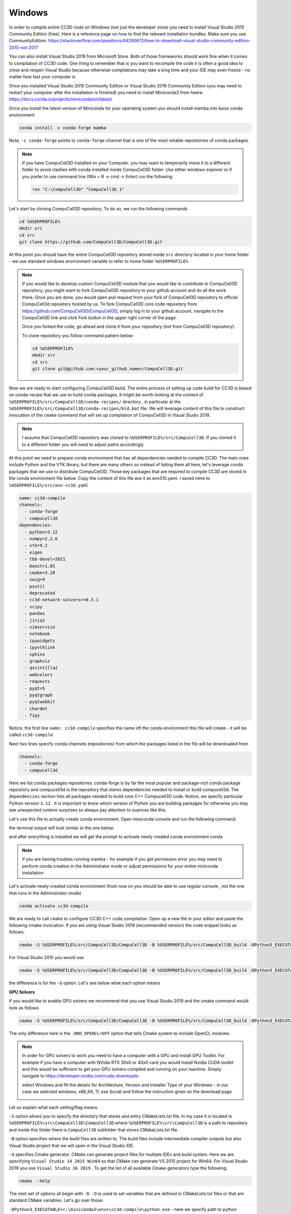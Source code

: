 .. _My target:

Windows
=======

In order to compile entire CC3D code on Windows (not just the developer zone) you need to install Visual Studio 2015 Community Edition (free). Here is a reference page on how to find the relevant installation bundles. Make sure you use CommunityEdition: https://stackoverflow.com/questions/44290672/how-to-download-visual-studio-community-edition-2015-not-2017


You can also install Visual Studio 2019 from Microsoft Store. Both of those frameworks should work fine when it comes to compilation of CC3D code. One thing to remember that is you want to recompile the code it is often a good idea to close and reopen Visual Studio because otherwise compilations may take a long time and your IDE may even freeze - no matter how fast your computer is

|cc3d_cpp_001a|

Once you installed Visual Studio 2015 Community Edition or Visual Studio 2019 Community Edition  (you may need to restart your computer after the installation is finished) you need to install Miniconda3 from heere: https://docs.conda.io/projects/miniconda/en/latest/

Once you install the latest version of Miniconda for your operating system you should install mamba into ``base`` conda environment:

.. code-block:: console

    conda install -c conda-forge mamba

Note, ``-c conda-forge`` points to ``conda-forge`` channel that is one of the most reliable repositories of conda packages.

.. note::

    If you have CompuCell3D installed on your Computer. you may want to temporarily move it to a different folder to avoid clashes with conda installed inside CompuCell3D folder. Use either windows explorer or if you prefer to use command line (Win + R → cmd → Enter) run the following

    .. code-block:: console

        ren "C:\CompuCell3D" "CompuCell3D_1"



Let's start by cloning CompuCell3D repository. To do so, we run the following commands

.. code-block:: console

    cd %USERPROFILE%
    mkdir src
    cd src
    git clone https://github.com/CompuCell3D/CompuCell3D.git

At this point you should have the entire CompuCell3D repository stored inside ``src`` directory located in your home folder - we use standard windows environment variable to refer to home folder ``%USERPROFILE%``

.. note::

    If you would like to develop custom CompuCell3D module that you would like to contribute to CompuCell3D repository, you might want to fork CompuCell3D repository to your github account and do all the work there. Once you are done, you would open pull request from your fork of CompuCell3D repository to official CompuCell3d repository hosted by us.
    To fork CompuCell3D core code repository from https://github.com/CompuCell3D/CompuCell3D,  simply log in to your github account, navigate to the CompuCell3D link and click Fork button in the upper right corner of the page:

    |cc3d_cpp_001|

    Once you forked the code, go ahead and clone it from your repository (not from CompuCell3D repository).

    To clone repository you follow command pattern below:

    .. code-block:: console

        cd %USERPROFILE%
        mkdir src
        cd src
        git clone git@github.com:<your_github_name>/CompuCell3D.git

Now we are ready to start configuring CompuCell3D build. The entire process of setting up code build for CC3D is based on conda-recipe that we use to build conda packages. It might be worth looking at the content of ``%USERPROFILE%/src/CompuCell3D/conda-recipes/`` directory , in particular at the ``%USERPROFILE%/src/CompuCell3D/conda-recipes/bld.bat`` file. We will leverage content of this file to construct invocation of the ``cmake`` command that will set up compilation of CompuCell3D in Visual Studio 2019.

.. note::

    I assume that CompuCell3D repository was cloned to ``%USERPROFILE%/src/CompuCell3D``. If you cloned it to a different folder you will need to adjust paths accordingly



At this point we need to prepare conda environment that has all dependencies needed to compile CC3D. The main ones include Python and the VTK library, but there are many others so instead of listing them all here, let's leverage conda packages that we use to distribute CompuCell3D. Those key packages that are required to compile CC3D are stored in the conda environment file below. Copy the content of this file ave it as env310.yaml. I saved mine to ``%USERPROFILE%/src/env-cc3d.yaml``

.. code-block:: yaml

    name: cc3d-compile
    channels:
      - conda-forge
      - compucell3d
    dependencies:
      - python=3.12
      - numpy=2.2.6
      - vtk=9.2
      - eigen
      - tbb-devel=2021
      - boost=1.85
      - cmake=3.28
      - swig=4
      - psutil
      - deprecated
      - cc3d-network-solvers>=0.3.1
      - scipy
      - pandas
      - jinja2
      - simservice
      - notebook
      - ipywidgets
      - ipyvtklink
      - sphinx
      - graphviz
      - qscintilla2
      - webcolors
      - requests
      - pyqt=5
      - pyqtgraph
      - pyqtwebkit
      - chardet
      - fipy



Notice, the first line ``name: cc3d-compile`` specifies the name oft the conda environment this file will create - it will be called ``cc3d-compile``

Next two lines specify conda channels (repositories) from which the packages listed in the file will be downloaded from

.. code-block:: yaml

    channels:
      - conda-forge
      - compucell3d

Here we list conda packages repositories. conda-forge is by far the most popular and package-rich conda package repository and compucell3d is the repository that stores dependencies needed to install or build compucell3d. The ``dependencies`` section lists all packages needed to build core C++ Compucell3D code. Notice, we specify particular Python version ``3.12`` . It is important to know which version of Python you are building packages for otherwise you may see unexpected runtime surprises so always pay attention to nuances like this.

Let's use this file to actually create conda environment. Open miniconda console and run the following command:

.. code-block:: console
    cd %USERPROFILE%/src
    mamba env create -f %USERPROFILE%/src/env-cc3d.yaml

the terminal output will look similar to the one below:

|cc3d_cpp_001b|

and after everything is installed we will get the prompt to activate newly created conda environment conda

|cc3d_cpp_001c|

.. note::

    if you are having troubles running mamba - for example if you get permission error you may need to perform conda creation in the Administrator mode or adjust permissions for your entire miniconda installation



Let's activate newly created conda environment (from now on you should be able to use regular console , not the one that runs in the Administrator mode)


.. code-block:: console

    conda activate cc3d-compile

We are ready to call ``cmake`` to configure CC3D C++ code compilation. 
Open up a new file in your editor and paste the following cmake invocation. If you are using Visual Studio 2019 (recommended version) the code snippet looks as follows:

.. code-block:: batch

    cmake -S %USERPROFILE%/src/CompuCell3D/CompuCell3D -B %USERPROFILE%/src/CompuCell3D_build -DPython3_EXECUTABLE=c:\miniconda3\envs\cc3d-compile\python.exe -DNO_OPENCL=ON  -DBUILD_STANDALONE=OFF -G "Visual Studio 16 2019" -DCMAKE_INSTALL_PREFIX=%USERPROFILE%/install_projects/cc3d-compile

For Visual Studio 2015 you would use

.. code-block:: batch

    cmake -S %USERPROFILE%/src/CompuCell3D/CompuCell3D -B %USERPROFILE%/src/CompuCell3D_build -DPython3_EXECUTABLE=c:\miniconda3\envs\cc3d-compile\python.exe -DNO_OPENCL=ON  -DBUILD_STANDALONE=OFF -G "Visual Studio 14 2015 Win64" -DCMAKE_INSTALL_PREFIX=%USERPROFILE%/install_projects/cc3d-compile


the difference is for the ``-G`` option. Let's see below what each option means

**GPU Solvers**


If you would like to enable GPU solvers we recommend that you use Visual Studio 2019 and the cmake command would look as follows

.. code-block:: batch

    cmake -S %USERPROFILE%/src/CompuCell3D/CompuCell3D -B %USERPROFILE%/src/CompuCell3D_build -DPython3_EXECUTABLE=c:\miniconda3\envs\cc3d-compile\python.exe -DNO_OPENCL=OFF  -DBUILD_STANDALONE=OFF -G "Visual Studio 16 2019" -DCMAKE_INSTALL_PREFIX=%USERPROFILE%/install_projects/cc3d-compile

The only difference here is the ``-DNO_OPENCL=OFF`` option that tells Cmake system to include OpenCL modules.


.. note::

    In order for GPU solvers to work you need to have a computer with a GPU and install GPU Toolkit.
    For example if you have a computer with NVidia RTX 30x0 or 40x0 card you would install Nvidia CUDA toolkit
    and this would be sufficient to get your GPU solvers compiled and running on your machine. Simply navigate to
    https://developer.nvidia.com/cuda-downloads:

    |gpu_001|

    select Windows and fill the details for Architecture, Version and Installer Type of your Windows -
    in our case we selected windows, x86_64, 11, exe (local) and follow the instruction given on the download page

    |gpu_002|


Let us explain what each setting/flag means.

``-S`` option allows you to specify the directory that stores and entry CMakeLists.txt file. In my case it is located in ``%USERPROFILE%\src\CompuCell3D\CompuCell3D`` where ``%USERPROFILE%\src\CompuCell3D`` is a path to repository and inside this folder there is ``CompuCell3D`` subfolder that stores CMakeLists.txt file.

``-B`` option specifies where the build files are written to. The build files include intermediate compiler outputs but also Visual Studio project that we will open in the Visual Studio IDE.

``-G`` specifies Cmake generator. CMake can generate project files for multiple IDEs and build system. Here we are specifying ``Visual Studio 14 2015 Win64`` so that CMake can generate VS 2015 project for Win64. For Visual Studio 2019 you use ``Visual Studio 16 2019`` . To get the list of all available Cmake generators type the following:

.. code-block:: console

    cmake --help

The next set of options all begin with ``-D``. ``-D`` is used to set variables that are defined in CMakeLists.txt files or that are standard CMake variables. Let's go over those:

``-DPython3_EXECUTABLE=c:\miniconda3\envs\cc3d-compile\python.exe`` - here we specify path to python executable. The ``Python3_EXECUTABLE`` is defined inside CMake package that sets up all Python related paths and we need to only specify python executable

``-DNO_OPENCL=ON`` - specifies that we do not want to build GPU diffusion solvers. Change it to ``OFF`` and the we you will build GPU solvers.

``-DBUILD_STANDALONE=OFF`` - this is a flag that determines how the output files will be arranged. If we use ``OFF`` setting plugin steppable and python bindings will be installed into miniconda environment directly - this is the recommended approach.

.. note::

    You will need to do file copy operation after each compilation followed by Install step. It is a bit of the inconvenience but we will fix it in the future release

``-DCMAKE_INSTALL_PREFIX=%USERPROFILE%\install_projects\cc3d-compile`` sets standard CMake variable tha specifies installation directory.

Obviously you may need to adjust paths so that they correspond to your file system layout. If you need a template for the above command here it is:

.. code-block:: console

     cmake -S <PATH TO CompuCell3D REPO>\CompuCell3D -B <dir to store build files> -DPython3_EXECUTABLE=<python executable - from conda environment> -DNO_OPENCL=ON  -DBUILD_STANDALONE=OFF -G "Visual Studio 16 2019" -DCMAKE_INSTALL_PREFIX=<dir where compiled CompuCell3D will be written to>


After we execute the above command (with paths adjusted to your file system layout) we will get the output that looks something as follows:

.. code-block:: console

    (cc3d-compile) C:\Users\m\src>cmake -S %USERPROFILE%/src/CompuCell3D/CompuCell3D -B %USERPROFILE%/src/CompuCell3D_build -DPython3_EXECUTABLE=c:\miniconda3\envs\cc3d-compile\python.exe -DNO_OPENCL=ON  -DBUILD_STANDALONE=OFF -G "Visual Studio 16 2019" -DCMAKE_INSTALL_PREFIX=%USERPROFILE%/install_projects/cc3d-compile
    -- Selecting Windows SDK version 10.0.19041.0 to target Windows 10.0.26100.
    -- The C compiler identification is MSVC 19.29.30157.0
    -- The CXX compiler identification is MSVC 19.29.30157.0
    -- Detecting C compiler ABI info
    -- Detecting C compiler ABI info - done
    -- Check for working C compiler: C:/Program Files (x86)/Microsoft Visual Studio/2019/Community/VC/Tools/MSVC/14.29.30133/bin/Hostx64/x64/cl.exe - skipped
    -- Detecting C compile features
    -- Detecting C compile features - done
    -- Detecting CXX compiler ABI info
    -- Detecting CXX compiler ABI info - done
    -- Check for working CXX compiler: C:/Program Files (x86)/Microsoft Visual Studio/2019/Community/VC/Tools/MSVC/14.29.30133/bin/Hostx64/x64/cl.exe - skipped
    -- Detecting CXX compile features
    -- Detecting CXX compile features - done
    -- Found OpenMP_C: -openmp (found version "2.0")
    -- Found OpenMP_CXX: -openmp (found version "2.0")
    -- Found OpenMP: TRUE (found version "2.0")
    openmp c flags -openmp
    openmp cxx flags -openmp
    -- Found Python3: c:\miniconda3\envs\cc3d-compile\python.exe (found version "3.12.2") found components: Interpreter Development NumPy Development.Module Development.Embed
    Python3_FOUND: TRUE
    Python3_Interpreter_FOUND: TRUE
    Python3_VERSION: 3.12.2
    Python3_Development_FOUND: TRUE
    Python3_EXECUTABLE: c:\miniconda3\envs\cc3d-compile\python.exe
    Python3_Development_FOUND: TRUE
    Python3_INCLUDE_DIRS: C:/miniconda3/envs/cc3d-compile/include
    Python3_LIBRARIES: C:/miniconda3/envs/cc3d-compile/libs/python312.lib
    Python3_LIBRARY_RELEASE: C:/miniconda3/envs/cc3d-compile/libs/python312.lib
    Python3_LIBRARY_DIRS: C:/miniconda3/envs/cc3d-compile/libs
    Python3_RUNTIME_LIBRARY_DIRS: C:/miniconda3/envs/cc3d-compile
    Python3_NumPy_INCLUDE_DIRS: C:/miniconda3/envs/cc3d-compile/Lib/site-packages/numpy/_core/include
    Python3_LIBRARY_DIRS C:/miniconda3/envs/cc3d-compile/libs
    Python3_SABI_LIBRARY_DIRS
    Python3_SITEARCH c:\miniconda3\envs\cc3d-compile\Lib\site-packages
    PYTHON_BASE_DIRc:/miniconda3/envs/cc3d-compile
     THIS IS COMPUCELL3D_BUILD_VERSION 0
    COMPUCELL3D_C_BUILD_VERSION is 0
    GOT VERSION AS 4.7.0
    -- Found ZLIB: C:/miniconda3/envs/cc3d-compile/Library/lib/z.lib (found version "1.3.1")
     PUBLIC UTILS OPEN MP FLAG-openmp
    expat library local C:/miniconda3/envs/cc3d-compile/Library/lib/expat.lib
    -- C:/Users/m/src/CompuCell3D/CompuCell3D
    CMake Warning (dev) at core/CompuCell3D/steppables/PDESolvers/FindEigen3.cmake:73:
      Syntax Warning in cmake code at column 35

      Argument not separated from preceding token by whitespace.
    Call Stack (most recent call first):
      core/CompuCell3D/steppables/PDESolvers/CMakeLists.txt:15 (find_package)
    This warning is for project developers.  Use -Wno-dev to suppress it.

    'LOCATEDEIGENAT',C:/miniconda3/envs/cc3d-compile/Library/include/Eigen3
    -- Found Eigen3: C:/miniconda3/envs/cc3d-compile/Library/include/Eigen3 (Required is at least version "2.91.0")
    -- OpenCL disabled
    OPENMP FLAGS -openmp
    -- Found SWIG: C:/miniconda3/envs/cc3d-compile/Library/bin/swig.exe (found version "4.3.1")
    -- Found Python3: c:\miniconda3\envs\cc3d-compile\python.exe (found suitable version "3.12.2", minimum required is "3.12") found components: Interpreter Development.Module Development.Embed
    -- Performing Test CMAKE_HAVE_LIBC_PTHREAD
    -- Performing Test CMAKE_HAVE_LIBC_PTHREAD - Failed
    -- Looking for pthread_create in pthreads
    -- Looking for pthread_create in pthreads - not found
    -- Looking for pthread_create in pthread
    -- Looking for pthread_create in pthread - not found
    -- Found Threads: TRUE
    -- Found GLEW: C:/miniconda3/envs/cc3d-compile/Library/lib/glew32.lib
    -- Found OpenGL: opengl32  found components: OpenGL
    -- Found HDF5: hdf5-shared (found version "1.14.3") found components: C HL
    -- Found utf8cpp: C:/miniconda3/envs/cc3d-compile/Library/include
    -- Found JsonCpp: C:/miniconda3/envs/cc3d-compile/Library/lib/jsoncpp.lib (found suitable version "1.9.5", minimum required is "0.7.0")
    -- Found OGG: C:/miniconda3/envs/cc3d-compile/Library/lib/ogg.lib
    -- Found THEORA: C:/miniconda3/envs/cc3d-compile/Library/lib/theora.lib
    -- Found NetCDF: C:/miniconda3/envs/cc3d-compile/Library/include (found version "4.9.2")
    -- Found LibPROJ: C:/miniconda3/envs/cc3d-compile/Library/lib/proj.lib (found version "9.3.1")
    -- Found LibXml2: C:/miniconda3/envs/cc3d-compile/Library/lib/xml2.lib (found version "2.13.8")
    -- Found GL2PS: C:/miniconda3/envs/cc3d-compile/Library/lib/gl2ps.lib (found suitable version "1.4.2", minimum required is "1.4.2")
    -- Found PNG: C:/miniconda3/envs/cc3d-compile/Library/lib/libpng.lib (found version "1.6.50")
    -- Found nlohmann_json: C:/miniconda3/envs/cc3d-compile/Library/share/cmake/nlohmann_json/nlohmann_jsonConfig.cmake (found version "3.12.0")
    -- Found SQLite3: C:/miniconda3/envs/cc3d-compile/Library/include (found version "3.50.4")
    -- Found Eigen3: C:/miniconda3/envs/cc3d-compile/Library/include/eigen3 (found version "3.4.0")
    -- Found EXPAT: C:/miniconda3/envs/cc3d-compile/Library/lib/expat.lib (found version "2.5.0")
    -- Found double-conversion: C:/miniconda3/envs/cc3d-compile/Library/lib/double-conversion.lib
    -- Found LZ4: C:/miniconda3/envs/cc3d-compile/Library/lib/liblz4.lib (found version "1.9.4")
    -- Found LZMA: C:/miniconda3/envs/cc3d-compile/Library/lib/lzma.lib (found version "5.8.1")
    -- Found JPEG: C:/miniconda3/envs/cc3d-compile/Library/lib/jpeg.lib (found version "80")
    -- Found TIFF:  (found version "4.7.1")
    -- Found Freetype: C:/miniconda3/envs/cc3d-compile/Library/lib/freetype.lib (found version "2.14.1")
    VTK_MAJOR_VERSION=9
    NUMPY_INCLUDE_DIR
    VTK_LIB_DIRS
    THIS IS cc3d_py_source_dir: C:/Users/m/src/CompuCell3D/CompuCell3D/../cc3d
    USING EXTERNAL PYTHON
    -- Configuring done (19.8s)
    CMake Warning (dev) at compucell3d_cmake_macros.cmake:200 (ADD_LIBRARY):
      Policy CMP0115 is not set: Source file extensions must be explicit.  Run
      "cmake --help-policy CMP0115" for policy details.  Use the cmake_policy
      command to set the policy and suppress this warning.

      File:

        C:/Users/m/src/CompuCell3D/CompuCell3D/core/CompuCell3D/steppables/PDESolvers/hpppdesolvers.h
    Call Stack (most recent call first):
      core/CompuCell3D/steppables/PDESolvers/CMakeLists.txt:187 (ADD_COMPUCELL3D_STEPPABLE)
    This warning is for project developers.  Use -Wno-dev to suppress it.

    -- Generating done (1.6s)
    -- Build files have been written to: C:/Users/m/src/CompuCell3D_build


The line ``-- Generating done`` shows ``-- Build files have been written to:  C:/Users/m/src/CompuCell3D_build``.

|cc3d_cpp_002|

At this point we can open the newly generated project in the Visual Studio 2015 IDE and start compilation. In Visual Studio 2015 navigate to ``File->Open...->Project/Solution...``

|cc3d_cpp_003|

and navigate to where VS 2015 files are generated and pick ``ALL_BUILD.vcxproj``

|cc3d_cpp_004|

Once the project is loaded we set compile configration (we choose RelWithDebInfo from the pull-down menu)

.. note::
    If you have compilation errors, you may try again with Release mode instead of RelWithDebInfo.

|cc3d_cpp_006|

Next, from the ``Solution Explorer`` panel, right-click on ``ALL_BUILD`` and select ``Build`` from context menu

|cc3d_cpp_007|

The compilation will start and after a while (say 10-15 minutes on Windows , much faster on other platforms) you will get compilation completion screen

|cc3d_cpp_008|

Once compilation succeeded, go ahead and install all the libraries to the target dir:

Find ``INSTALL`` subproject in the ``Solution Explorer``, right-click and choose ``Build`` to install all the libraries:

|cc3d_cpp_009|

and if you take a look at the output screen you will see that some files are installed into ``c:\Users\m\install_projects\cc3d-compile`` and some are written directly into conda environment ``c:\miniconda3\envs\cc3d-compile``

|cc3d_cpp_010|

.. note::

    If you are getting permission issues during installation , you may need to allow write permissions for conda ``C:/miniconda3/envs/cc3d-compile`` folder.

At this point your newly compiled CC3D should be ready to use



Manually installing Player and Twedit ++
~~~~~~~~~~~~~~~~~~~~~~~~~~~~~~~~~~~~~~~~~

Once you installed CC3D to miniconda environment ``cc3d_4413_310`` all that you need to get Player and Twedit working with yor new environment is
to clone those repos

.. code-block:: console

    cd %USERPROFILE%\src
    git clone https://github.com/CompuCell3D/cc3d-player5.git
    git clone https://github.com/CompuCell3D/cc3d-twedit5.git

and copy ``%USERPROFILE%\src\cc3d-player5\cc3d\player5`` folder to ``c:\miniconda3\envs\cc3d-compile\Lib\site-packages\cc3d\player5\``. Similarly, copy
``%USERPROFILE%\src\cc3d-twedit5\cc3d\twedit5`` folder to ``c:\miniconda3\envs\cc3d-compile\Lib\site-packages\cc3d\twedit5\``


To copy, run those commands

.. code-block:: console
fixes
    xcopy "%USERPROFILE%\src\cc3d-player5\cc3d\player5" "C:\miniconda3\envs\cc3d-compile\Lib\site-packages\cc3d\player5" /E /I /Y

    xcopy "%USERPROFILE%\src\cc3d-twedit5\cc3d\twedit5" "C:\miniconda3\envs\cc3d-compile\Lib\site-packages\cc3d\twedit5" /E /I /Y


Running Newly Compiled CC3D
~~~~~~~~~~~~~~~~~~~~~~~~~~~

At this point you can open Player or Twedit through Miniconda prompt (make sure you are still in the cc3d-compile environment)

.. code-block:: console

    conda activate cc3d-compile
    python -m cc3d.player5



Using newly compiled binaries with the UI
~~~~~~~~~~~~~~~~~~~~~~~~~~~~~~~~~~~~~~~~~

Follow this guide to setup PyCharm to run the Player and use your newly compiled C++ code  - :doc:`Running Player and Twedit++ from PyCharm <working_on_user_interface>`.




.. |cc3d_cpp_001| image:: images/cc3d_cpp_001.png
    :scale: 50%

.. |cc3d_cpp_001a| image:: images/cc3d_cpp_001a.png
    :scale: 50%

.. |cc3d_cpp_001b| image:: images/cc3d_cpp_001b.png
    :scale: 50%

.. |cc3d_cpp_001c| image:: images/cc3d_cpp_001c.png
    :scale: 50%

.. |cc3d_cpp_002| image:: images/cc3d_cpp_002.png
    :scale: 50%

.. |cc3d_cpp_003| image:: images/cc3d_cpp_003.png
    :scale: 50%

.. |cc3d_cpp_004| image:: images/cc3d_cpp_004.png
    :scale: 50%

.. |cc3d_cpp_006| image:: images/cc3d_cpp_006.png
    :scale: 50%

.. |cc3d_cpp_007| image:: images/cc3d_cpp_007.png
    :scale: 50%

.. |cc3d_cpp_008| image:: images/cc3d_cpp_008.png
    :scale: 50%

.. |cc3d_cpp_009| image:: images/cc3d_cpp_009.png
    :scale: 50%

.. |cc3d_cpp_010| image:: images/cc3d_cpp_010.png
    :scale: 50%

.. |cc3d_cpp_010a| image:: images/cc3d_cpp_010a.png
    :scale: 50%

.. |cc3d_cpp_010b| image:: images/cc3d_cpp_010b.png
    :scale: 50%

.. |cc3d_cpp_011| image:: images/cc3d_cpp_011.png
    :scale: 50%

.. |cc3d_cpp_012| image:: images/cc3d_cpp_012.png
    :scale: 50%

.. |cc3d_cpp_012a| image:: images/cc3d_cpp_012a.png
    :scale: 50%

.. |gpu_001| image:: images/gpu_001.png
    :scale: 50%

.. |gpu_002| image:: images/gpu_002.png
    :scale: 50%

